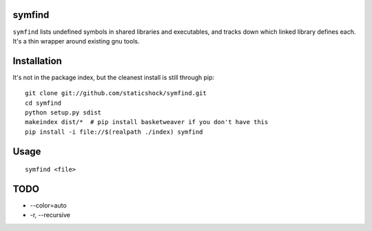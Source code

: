 symfind
=======

``symfind`` lists undefined symbols in shared libraries and executables, and
tracks down which linked library defines each. It's a thin wrapper around
existing gnu tools.

Installation
============

It's not in the package index, but the cleanest install is still through pip::

  git clone git://github.com/staticshock/symfind.git
  cd symfind
  python setup.py sdist
  makeindex dist/*  # pip install basketweaver if you don't have this
  pip install -i file://$(realpath ./index) symfind

Usage
=====

::

  symfind <file>

TODO
====
* --color=auto
* -r, --recursive

